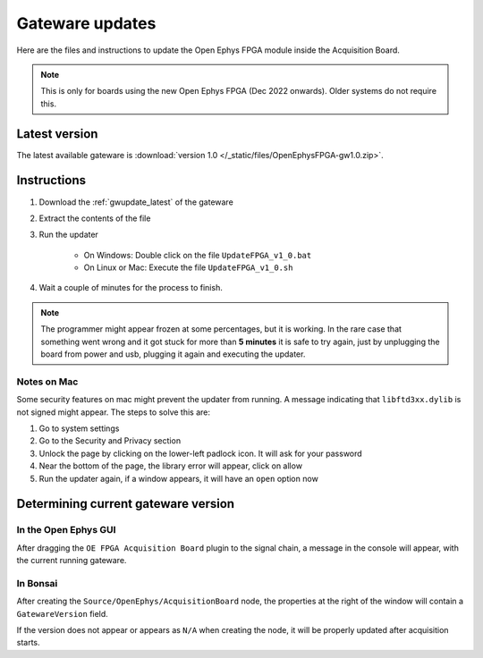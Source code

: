 .. _gwupdate:

Gateware updates
=========================================

Here are the files and instructions to update the Open Ephys FPGA module inside
the Acquisition Board.

.. note:: This is only for boards using the new Open Ephys FPGA (Dec 2022 onwards).
    Older systems do not require this.

.. _gwupdate_latest:

Latest version
-------------------------

The latest available gateware is :download:`version 1.0 </_static/files/OpenEphysFPGA-gw1.0.zip>`.

.. _gwupdate_instructions:

Instructions
---------------------------

#. Download the :ref:`gwupdate_latest` of the gateware

#. Extract the contents of the file 

#. Run the updater

    * On Windows: Double click on the file ``UpdateFPGA_v1_0.bat``
    * On Linux or Mac: Execute the file ``UpdateFPGA_v1_0.sh``

#. Wait a couple of minutes for the process to finish.

.. note:: The programmer might appear frozen at some percentages, but it is working. 
    In the rare case that something went wrong and it got stuck for more than **5 minutes**
    it is safe to try again, just by unplugging the board from power and usb, 
    plugging it again and executing the updater.

Notes on Mac
*************************

Some security features on mac might prevent the updater from running. A message
indicating that ``libftd3xx.dylib`` is not signed might appear. The steps to solve
this are:

#. Go to system settings
#. Go to the Security and Privacy section
#. Unlock the page by clicking on the lower-left padlock icon. It will ask for your password
#. Near the bottom of the page, the library error will appear, click on allow
#. Run the updater again, if a window appears, it will have an ``open`` option now


Determining current gateware version
---------------------------------------

In the Open Ephys GUI 
***************************

After dragging the ``OE FPGA Acquisition Board`` plugin to the signal chain, a message in the console
will appear, with the current running gateware.

.. image:: /_static/images/usermanual/gateware/GUI-message.png
    :width: 80%
    :align: center

In Bonsai
*********************************

After creating the ``Source/OpenEphys/AcquisitionBoard`` node, the properties at the
right of the window will contain a ``GatewareVersion`` field.

.. image:: /_static/images/usermanual/gateware/Bonsai-version.png
    :width: 30%
    :align: center

If the version does not appear or appears as ``N/A`` when creating the node, it will be properly
updated after acquisition starts.